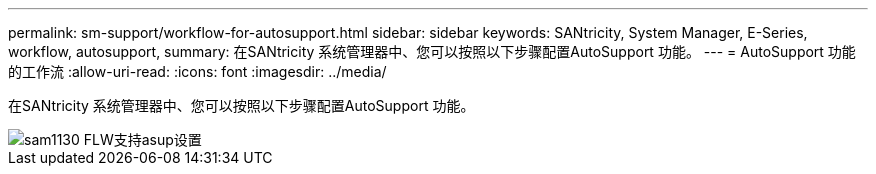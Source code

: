 ---
permalink: sm-support/workflow-for-autosupport.html 
sidebar: sidebar 
keywords: SANtricity, System Manager, E-Series, workflow, autosupport, 
summary: 在SANtricity 系统管理器中、您可以按照以下步骤配置AutoSupport 功能。 
---
= AutoSupport 功能的工作流
:allow-uri-read: 
:icons: font
:imagesdir: ../media/


[role="lead"]
在SANtricity 系统管理器中、您可以按照以下步骤配置AutoSupport 功能。

image::../media/sam1130-flw-support-asup-setup.gif[sam1130 FLW支持asup设置]
